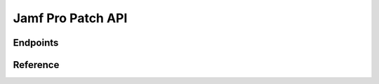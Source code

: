 Jamf Pro Patch API
==================

Endpoints
---------

.. qrefflask:: patchserver.factory:create_jamf_docs_app()
  :undoc-static:

Reference
---------

.. autoflask:: patchserver.factory:create_jamf_docs_app()
  :undoc-static:
